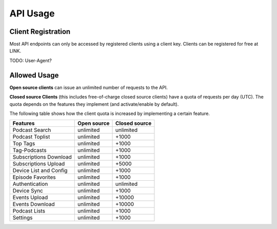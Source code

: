 API Usage
=========


Client Registration
-------------------

Most API endpoints can only be accessed by registered clients using a client
key. Clients can be registered for free at LINK.

TODO: User-Agent?


Allowed Usage
-------------

**Open source clients** can issue an unlimited number of requests to the API.

**Closed source Clients** (this includes free-of-charge closed source clients)
have a quota of requests per day (UTC). The quota depends on the features
they implement (and activate/enable by default).

The following table shows how the client quota is increased by implementing a
certain feature.

+------------------------+---------------+----------------+
| Features               | Open source   | Closed source  |
+========================+===============+================+
| Podcast Search         | unlimited     | unlimited      |
+------------------------+---------------+----------------+
| Podcast Toplist        | unlimited     | +1000          |
+------------------------+---------------+----------------+
| Top Tags               | unlimited     | +1000          |
+------------------------+---------------+----------------+
| Tag-Podcasts           | unlimited     | +1000          |
+------------------------+---------------+----------------+
| Subscriptions Download | unlimited     | +1000          |
+------------------------+---------------+----------------+
| Subscriptions Upload   | unlimited     | +5000          |
+------------------------+---------------+----------------+
| Device List and Config | unlimited     | +1000          |
+------------------------+---------------+----------------+
| Episode Favorites      | unlimited     | +1000          |
+------------------------+---------------+----------------+
| Authentication         | unlimited     | unlimited      |
+------------------------+---------------+----------------+
| Device Sync            | unlimited     | +1000          |
+------------------------+---------------+----------------+
| Events Upload          | unlimited     | +10000         |
+------------------------+---------------+----------------+
| Events Download        | unlimited     | +10000         |
+------------------------+---------------+----------------+
| Podcast Lists          | unlimited     | +1000          |
+------------------------+---------------+----------------+
| Settings               | unlimited     | +1000          |
+------------------------+---------------+----------------+
